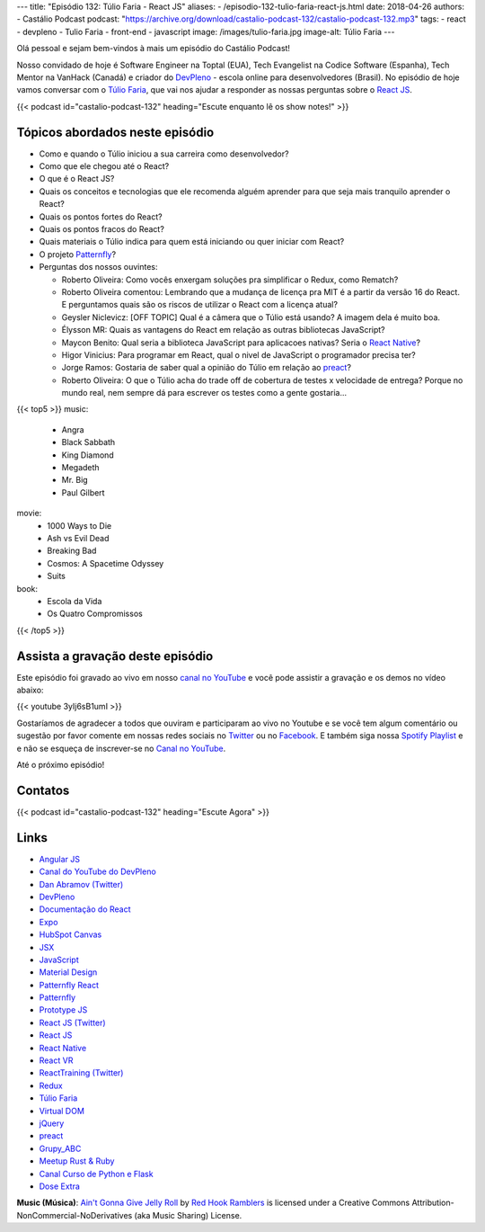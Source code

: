 ---
title: "Episódio 132: Túlio Faria - React JS"
aliases:
- /episodio-132-tulio-faria-react-js.html
date: 2018-04-26
authors:
- Castálio Podcast
podcast: "https://archive.org/download/castalio-podcast-132/castalio-podcast-132.mp3"
tags:
- react
- devpleno
- Tulio Faria
- front-end
- javascript
image: /images/tulio-faria.jpg
image-alt: Túlio Faria
---

Olá pessoal e sejam bem-vindos à mais um episódio do Castálio Podcast!

Nosso convidado de hoje é Software Engineer na Toptal (EUA), Tech Evangelist na
Codice Software (Espanha), Tech Mentor na VanHack (Canadá) e criador do
`DevPleno`_ - escola online para desenvolvedores (Brasil). No episódio de hoje
vamos conversar com o `Túlio Faria`_, que vai nos ajudar a responder as nossas
perguntas sobre o `React JS`_.

.. more

.. raw:: html

    <div class="clearfix"></div>

{{< podcast id="castalio-podcast-132" heading="Escute enquanto lê os show notes!" >}}


Tópicos abordados neste episódio
================================

* Como e quando o Túlio iniciou a sua carreira como desenvolvedor?
* Como que ele chegou até o React?
* O que é o React JS?
* Quais os conceitos e tecnologias que ele recomenda alguém aprender para que
  seja mais tranquilo aprender o React?
* Quais os pontos fortes do React?
* Quais os pontos fracos do React?
* Quais materiais o Túlio indica para quem está iniciando ou quer iniciar com
  React?
* O projeto `Patternfly`_?
* Perguntas dos nossos ouvintes:

  * Roberto Oliveira: Como vocês enxergam soluções pra simplificar o Redux,
    como Rematch?
  * Roberto Oliveira comentou: Lembrando que a mudança de licença pra MIT é a
    partir da versão 16 do React. E perguntamos quais são os riscos de utilizar
    o React com a licença atual?
  * Geysler Niclevicz: [OFF TOPIC] Qual é a câmera que o Túlio está usando? A
    imagem dela é muito boa.
  * Élysson MR: Quais as vantagens do React em relação as outras bibliotecas
    JavaScript?
  * Maycon Benito: Qual seria a biblioteca JavaScript para aplicacoes nativas?
    Seria o `React Native`_?
  * Higor Vinicius: Para programar em React, qual o nivel de JavaScript o
    programador precisa ter?
  * Jorge Ramos: Gostaria de saber qual a opinião do Túlio em relação ao `preact`_?
  * Roberto Oliveira: O que o Túlio acha do trade off de cobertura de testes x
    velocidade de entrega? Porque no mundo real, nem sempre dá para escrever os
    testes como a gente gostaria...


{{< top5 >}}
music:
  * Angra
  * Black Sabbath
  * King Diamond
  * Megadeth
  * Mr. Big
  * Paul Gilbert
movie:
  * 1000 Ways to Die
  * Ash vs Evil Dead
  * Breaking Bad
  * Cosmos: A Spacetime Odyssey
  * Suits
book:
  * Escola da Vida
  * Os Quatro Compromissos
{{< /top5 >}}

Assista a gravação deste episódio
=================================

Este episódio foi gravado ao vivo em nosso `canal no YouTube
<http://youtube.com/castaliopodcast>`_ e você pode assistir a gravação e os
demos no vídeo abaixo:

{{< youtube 3yIj6sB1umI >}}

Gostaríamos de agradecer a todos que ouviram e participaram ao vivo no Youtube
e se você tem algum comentário ou sugestão por favor comente em nossas redes
sociais no `Twitter <https://twitter.com/castaliopod>`_ ou no `Facebook
<https://www.facebook.com/castaliopod>`_. E também siga nossa `Spotify Playlist
<https://open.spotify.com/user/elyezermr/playlist/0PDXXZRXbJNTPVSnopiMXg>`_ e e
não se esqueça de inscrever-se no `Canal no YouTube
<http://youtube.com/castaliopodcast>`_.

Até o próximo episódio!

Contatos
========

.. raw:: html

    <div class="row">
        <div class="col-md-6">
            <p>
            <div class="media">
            <div class="media-left">
                <img class="media-object rounded-circle img-thumbnail" src="/images/tulio-faria.jpg" alt="Túlio Faria" width="200px">
            </div>
            <div class="media-body">
                <h4 class="media-heading">Túlio Faria</h4>
                <ul class="list-unstyled">
                    <li><i class="bi bi-twitter"></i> <a href="https://twitter.com/tuliofaria">Twitter</a></li>
                    <li><i class="bi bi-link"></i> <a href="https://www.devpleno.com/">DevPleno</a></li>
                    <li><i class="bi bi-link"></i> <a href="https://www.tuliofaria.net/">Site</a></li>
                </ul>
            </div>
            </div>
            </p>
        </div>
    </div>

{{< podcast id="castalio-podcast-132" heading="Escute Agora" >}}


Links
=====

* `Angular JS`_
* `Canal do YouTube do DevPleno`_
* `Dan Abramov (Twitter)`_
* `DevPleno`_
* `Documentação do React`_
* `Expo`_
* `HubSpot Canvas`_
* `JSX`_
* `JavaScript`_
* `Material Design`_
* `Patternfly React`_
* `Patternfly`_
* `Prototype JS`_
* `React JS (Twitter)`_
* `React JS`_
* `React Native`_
* `React VR`_
* `ReactTraining (Twitter)`_
* `Redux`_
* `Túlio Faria`_
* `Virtual DOM`_
* `jQuery`_
* `preact`_
* `Grupy_ABC`_
* `Meetup Rust & Ruby`_
* `Canal Curso de Python e Flask`_
* `Dose Extra`_

.. class:: alert alert-info

    **Music (Música)**: `Ain't Gonna Give Jelly Roll`_ by `Red Hook Ramblers`_ is licensed under a Creative Commons Attribution-NonCommercial-NoDerivatives (aka Music Sharing) License.

.. Mentioned
.. _Angular JS: https://angularjs.org/
.. _Canal do YouTube do DevPleno: https://www.youtube.com/devplenocom
.. _Dan Abramov (Twitter): https://twitter.com/dan_abramov
.. _DevPleno: https://www.devpleno.com/
.. _Documentação do React: https://reactjs.org/docs/hello-world.html
.. _Expo: https://expo.io/
.. _HubSpot Canvas: https://canvas.hubspot.com/
.. _JSX: https://reactjs.org/docs/introducing-jsx.html
.. _JavaScript: https://developer.mozilla.org/en-US/docs/Web/JavaScript
.. _Material Design: https://material.io/
.. _Patternfly React: https://github.com/patternfly/patternfly-react
.. _Patternfly: http://www.patternfly.org/
.. _Prototype JS: http://prototypejs.org/
.. _React JS (Twitter): https://twitter.com/reactjs
.. _React JS: https://reactjs.org/
.. _React Native: https://www.reactnative.com/
.. _React VR: https://facebook.github.io/react-vr/
.. _ReactTraining (Twitter): https://twitter.com/ReactTraining
.. _Redux: https://redux.js.org/
.. _Túlio Faria: https://www.tuliofaria.net/
.. _Virtual DOM: https://reactjs.org/docs/faq-internals.html#what-is-the-virtual-dom
.. _jQuery: https://jquery.com/
.. _preact: https://preactjs.com/
.. _Angra: https://www.last.fm/music/Angra
.. _Black Sabbath: https://www.last.fm/music/Black+Sabbath
.. _King Diamond: https://www.last.fm/music/King+Diamond
.. _Megadeth: https://www.last.fm/music/Megadeth
.. _Mr. Big: https://www.last.fm/music/Mr.+Big
.. _Paul Gilbert: https://www.last.fm/music/Paul+Gilbert
.. _1000 Ways to Die: https://www.imdb.com/title/tt1105711/
.. _Ash vs Evil Dead: https://www.imdb.com/title/tt4189022/
.. _Breaking Bad: https://www.imdb.com/title/tt0903747/
.. _Cosmos\: A Spacetime Odyssey: https://www.imdb.com/title/tt2395695/
.. _Suits: https://www.imdb.com/title/tt1632701/
.. _Escola da Vida: https://www.goodreads.com/book/show/29541762-escola-da-vida
.. _Os Quatro Compromissos: https://www.goodreads.com/book/show/17192929-os-quatro-compromissos
.. _Grupy_ABC: https://www.meetup.com/grupy-sp/
.. _Meetup Rust & Ruby: https://www.meetup.com/Guru-SP-Grupo-de-Usuarios-Ruby-de-Sao-Paulo/events/249463627/
.. _Canal Curso de Python e Flask: http://Youtube.com/CursoDePython
.. _Dose Extra: https://twitter.com/sitedoseextra


.. Footer
.. _Ain't Gonna Give Jelly Roll: http://freemusicarchive.org/music/Red_Hook_Ramblers/Live__WFMU_on_Antique_Phonograph_Music_Program_with_MAC_Feb_8_2011/Red_Hook_Ramblers_-_12_-_Aint_Gonna_Give_Jelly_Roll
.. _Red Hook Ramblers: http://www.redhookramblers.com/

